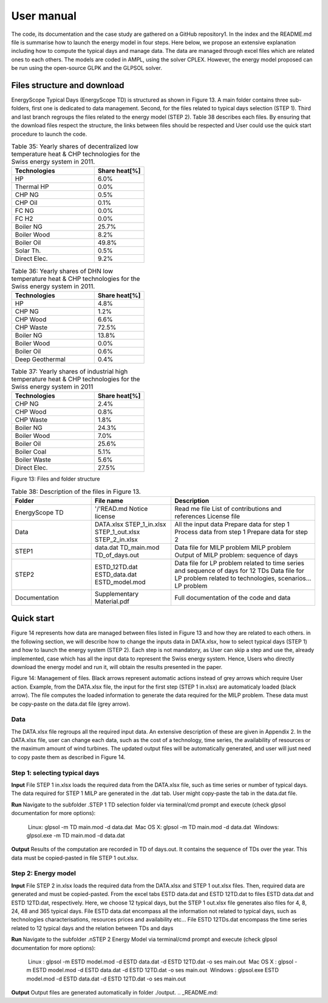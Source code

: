 .. _workflow:

User manual
===========

The code, its documentation and the case study are gathered on a GitHub repository1. In the index and the README.md file is summarise how to launch the energy model in four steps. Here below, we propose an extensive explanation including how to compute the typical days and manage data. The data are managed through excel files which are related ones to each others. The models are coded in AMPL, using the solver CPLEX. However, the energy model proposed can be run using the open-source GLPK and the GLPSOL solver.


Files structure and download
----------------------------

EnergyScope Typical Days (EnergyScope TD) is structured as shown in Figure 13. A main folder contains three sub-folders, first one is dedicated to data management. Second, for the files related to typical days selection (STEP 1). Third and last branch regroups the files related to the energy model (STEP 2). Table 38 describes each files.
By ensuring that the download files respect the structure, the links between files should be respected and User could use the quick start procedure to launch the code.


.. list-table:: Table 35: Yearly shares of decentralized low temperature heat & CHP technologies for the Swiss energy system in 2011.
   :widths: 25 15
   :header-rows: 1

   * - Technologies
     - Share heat[%]
   * - HP
     - 6.0%
   * - Thermal HP
     - 0.0%
   * - CHP NG
     - 0.5%
   * - CHP Oil
     - 0.1%
   * - FC NG
     - 0.0%
   * - FC H2
     - 0.0%
   * - Boiler NG
     - 25.7%
   * - Boiler Wood
     - 8.2%
   * - Boiler Oil
     - 49.8%
   * - Solar Th.
     - 0.5%
   * - Direct Elec.
     - 9.2%
   



.. list-table:: Table 36: Yearly shares of DHN low temperature heat & CHP technologies for the Swiss energy system in 2011.
   :widths: 25 15
   :header-rows: 1

   * - Technologies
     - Share heat[%]
   * - HP
     - 4.8%
   * - CHP NG
     - 1.2%
   * - CHP Wood
     - 6.6%
   * - CHP Waste
     - 72.5%
   * - Boiler NG
     - 13.8%
   * - Boiler Wood
     - 0.0%
   * - Boiler Oil
     - 0.6%
   * - Deep Geothermal
     - 0.4%
   



.. list-table:: Table 37: Yearly shares of industrial high temperature heat & CHP technologies for the Swiss energy system in 2011
   :widths: 25 15
   :header-rows: 1

   * - Technologies
     - Share heat[%]
   * - CHP NG
     - 2.4%
   * - CHP Wood
     - 0.8%
   * - CHP Waste
     - 1.8%
   * - Boiler NG
     - 24.3%
   * - Boiler Wood
     - 7.0%
   * - Boiler Oil
     - 25.6%
   * - Boiler Coal
     - 5.1%
   * - Boiler Waste
     - 5.6%
   * - Direct Elec.
     - 27.5%
   

.. image:: images/structure.PNG
Figure 13: Files and folder structure

.. list-table:: Table 38: Description of the files in Figure 13.
   :widths: 25 25 45
   :header-rows: 1

   * - Folder
     - File name
     - Description
   * - EnergyScope TD
     -  '/'READ.md
      	Notice license
     -  Read me file
      	List of contributions and references
      	License file
   * - Data
     -  DATA.xlsx
      	STEP_1_in.xlsx
      	STEP_1_out.xlsx
      	STEP_2_in.xlsx
     -  All the input data
      	Prepare data for step 1
      	Process data from step 1
      	Prepare data for step 2
   * - STEP1
     -  data.dat
      	TD_main.mod
      	TD_of_days.out
     -  Data file for MILP problem
      	MILP problem
      	Output of MILP problem: sequence of days
   * - STEP2
     -  ESTD_12TD.dat
      	ESTD_data.dat
      	ESTD_model.mod
     -  Data file for LP problem related to time series and sequence of days for 12 TDs
      	Data file for LP problem related to technologies, scenarios...
      	LP problem
   * - Documentation
     -  Supplementary Material.pdf
     -  Full documentation of the code and data


Quick start
-----------

Figure 14 represents how data are managed between files listed in Figure 13 and how they are related to each others. in the following section, we will describe how to change the inputs data in DATA.xlsx, how to select typical days (STEP 1) and how to launch the energy system (STEP 2).
Each step is not mandatory, as User can skip a step and use the, already implemented, case which has all the input data to represent the Swiss energy system. Hence, Users who directly download the energy model and run it, will obtain the results presented in the paper.

.. image:: images/process.PNG

Figure 14: Management of files. Black arrows represent automatic actions instead of grey arrows which require User action. Example, from the DATA.xlsx file, the input for the first step (STEP 1 in.xlsx) are automaticaly loaded (black arrow). The file computes the loaded information to generate the data required for the MILP problem. These data must be copy-paste on the data.dat file (grey arrow).

Data
^^^^
The DATA.xlsx file regroups all the required input data. An extensive description of these are given in Appendix 2. In the DATA.xlsx file, user can change each data, such as the cost of a technology, time series, the availability of resources or the maximum amount of wind turbines. The updated output files will be automatically generated, and user will just need to copy paste
them as described in Figure 14.

Step 1: selecting typical days
^^^^^^^^^^^^^^^^^^^^^^^^^^^^^^

**Input**
File STEP 1 in.xlsx loads the required data from the DATA.xlsx file, such as time series or number of typical days. The data required for STEP 1 MILP are generated in the .dat tab. User might copy-paste the tab in the data.dat file.

**Run**
Navigate to the subfolder .\STEP 1 TD selection folder via terminal/cmd prompt and execute (check glpsol documentation for more options):

	 Linux: glpsol -m TD main.mod -d data.dat
	 Mac OS X: glpsol -m TD main.mod -d data.dat
	 Windows: glpsol.exe -m TD main.mod -d data.dat

**Output**
Results of the computation are recorded in TD of days.out. It contains the sequence of TDs over the year. This data must be copied-pasted in file STEP 1 out.xlsx.

Step 2: Energy model
^^^^^^^^^^^^^^^^^^^^

**Input**
File STEP 2 in.xlsx loads the required data from the DATA.xlsx and STEP 1 out.xlsx files. Then, required data are generated and must be copied-pasted. From the excel tabs ESTD data.dat and ESTD 12TD.dat to files ESTD data.dat and ESTD 12TD.dat, respectively. Here, we choose 12 typical days, but the STEP 1 out.xlsx file generates also files for 4, 8, 24, 48 and 365 typical days. File ESTD data.dat encompass all the information not related to typical days, such as technologies characterisations, resources prices and availability etc... File ESTD 12TDs.dat encompass the time series related to 12 typical days and the relation between TDs and days

**Run**
Navigate to the subfolder .nSTEP 2 Energy Model via terminal/cmd prompt and execute (check glpsol documentation for more options):

	 Linux : glpsol -m ESTD model.mod -d ESTD data.dat -d ESTD 12TD.dat -o ses main.out
	 Mac OS X : glpsol -m ESTD model.mod -d ESTD data.dat -d ESTD 12TD.dat -o ses main.out
	 Windows : glpsol.exe ESTD model.mod -d ESTD data.dat -d ESTD 12TD.dat -o ses main.out

**Output**
Output files are generated automatically in folder ./output.
.. _README.md: